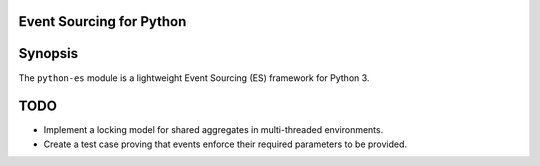 Event Sourcing for Python
=========================


Synopsis
========
The ``python-es`` module is a lightweight Event Sourcing
(ES) framework for Python 3.


TODO
====
-   Implement a locking model for shared aggregates in multi-threaded
    environments.
-   Create a test case proving that events enforce their required parameters
    to be provided.
